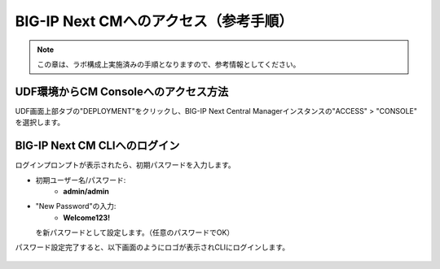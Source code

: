 BIG-IP Next CMへのアクセス（参考手順）
======================================

.. note::
   この章は、ラボ構成上実施済みの手順となりますので、参考情報としてください。

UDF環境からCM Consoleへのアクセス方法
--------------------------------------

UDF画面上部タブの"DEPLOYMENT"をクリックし、BIG-IP Next Central Managerインスタンスの"ACCESS" > "CONSOLE" を選択します。

.. figure:: images/c3-m2-1.png
   :scale: 50%
   :align: center


BIG-IP Next CM CLIへのログイン
--------------------------------------

ログインプロンプトが表示されたら、初期パスワードを入力します。

- 初期ユーザー名/パスワード:
   - **admin/admin**

- "New Password"の入力:
   - **Welcome123!**
  を新パスワードとして設定します。（任意のパスワードでOK）


パスワード設定完了すると、以下画面のようにロゴが表示されCLIにログインします。

.. figure:: images/c3-m2-2.png
   :scale: 50%
   :align: center

